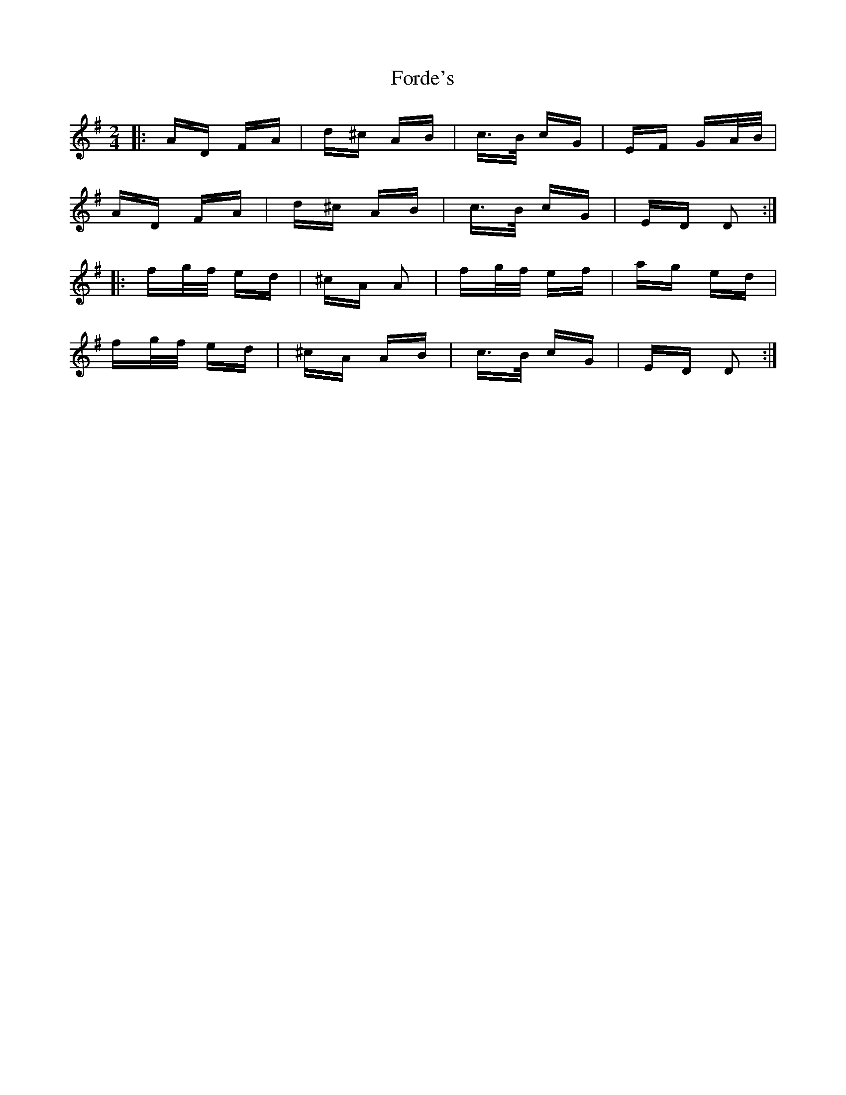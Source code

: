 X: 13724
T: Forde's
R: polka
M: 2/4
K: Dmixolydian
|:AD FA|d^c AB|c>B cG|EF GA/B/|
AD FA|d^c AB|c>B cG|ED D2:|
|:fg/f/ ed|^cA A2|fg/f/ ef|ag ed|
fg/f/ ed|^cA AB|c>B cG|ED D2:|

